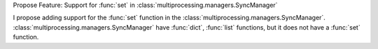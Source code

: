 Propose Feature: Support for :func:`set` in :class:`multiprocessing.managers.SyncManager`

I propose adding support for the :func:`set` function in the :class:`multiprocessing.managers.SyncManager`.
:class:`multiprocessing.managers.SyncManager` have :func:`dict`, :func:`list` functions, but it does not have a :func:`set` function.

